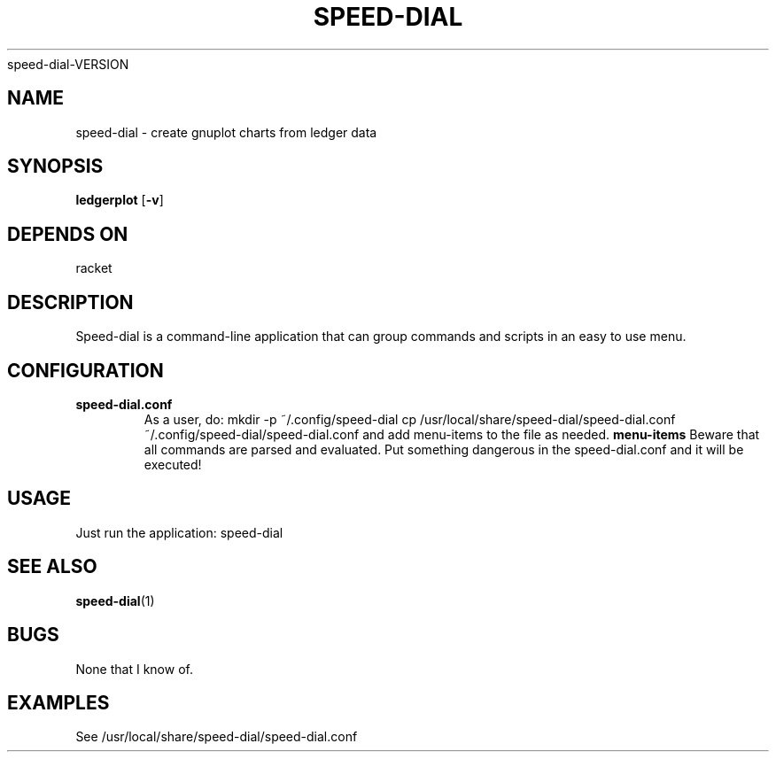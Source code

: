 .TH SPEED\-DIAL 1
speed\-dial\-VERSION
.SH NAME
speed\-dial \- create gnuplot charts from ledger data
.SH SYNOPSIS
.B ledgerplot
.RB [ \-v ]
.SH DEPENDS ON
racket
.SH DESCRIPTION
Speed-dial is a command-line application that can group commands and scripts
in an easy to use menu.
.SH CONFIGURATION
.TP
.B speed-dial.conf
As a user, do:
mkdir -p ~/.config/speed-dial
cp /usr/local/share/speed\-dial/speed-dial.conf ~/.config/speed-dial/speed-dial.conf
and add menu-items to the file as needed.
.B menu\-items
Beware that all commands are parsed and evaluated.
Put something dangerous in the speed\-dial.conf and
it will be executed!
.SH USAGE
Just run the application:
speed\-dial
.SH SEE ALSO
.BR speed\-dial (1)
.SH BUGS
None that I know of.
.SH EXAMPLES
See /usr/local/share/speed-dial/speed-dial.conf
